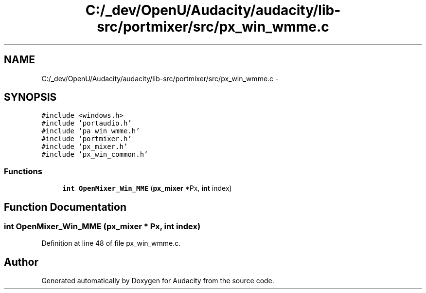 .TH "C:/_dev/OpenU/Audacity/audacity/lib-src/portmixer/src/px_win_wmme.c" 3 "Thu Apr 28 2016" "Audacity" \" -*- nroff -*-
.ad l
.nh
.SH NAME
C:/_dev/OpenU/Audacity/audacity/lib-src/portmixer/src/px_win_wmme.c \- 
.SH SYNOPSIS
.br
.PP
\fC#include <windows\&.h>\fP
.br
\fC#include 'portaudio\&.h'\fP
.br
\fC#include 'pa_win_wmme\&.h'\fP
.br
\fC#include 'portmixer\&.h'\fP
.br
\fC#include 'px_mixer\&.h'\fP
.br
\fC#include 'px_win_common\&.h'\fP
.br

.SS "Functions"

.in +1c
.ti -1c
.RI "\fBint\fP \fBOpenMixer_Win_MME\fP (\fBpx_mixer\fP *Px, \fBint\fP index)"
.br
.in -1c
.SH "Function Documentation"
.PP 
.SS "\fBint\fP OpenMixer_Win_MME (\fBpx_mixer\fP * Px, \fBint\fP index)"

.PP
Definition at line 48 of file px_win_wmme\&.c\&.
.SH "Author"
.PP 
Generated automatically by Doxygen for Audacity from the source code\&.
